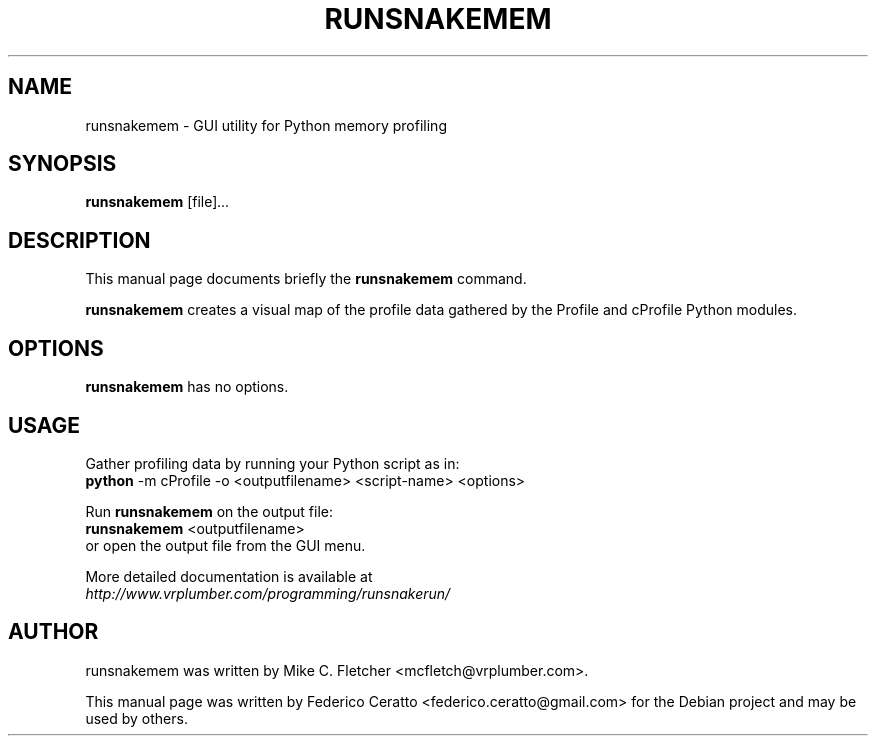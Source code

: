 .\"                                      Hey, EMACS: -*- nroff -*-
.TH RUNSNAKEMEM 1 "October 26, 2013"
.SH NAME
runsnakemem \- GUI utility for Python memory profiling
.SH SYNOPSIS
.B runsnakemem
.RI [file] ...
.br
.SH DESCRIPTION
This manual page documents briefly the
.B runsnakemem
command.
.PP
\fBrunsnakemem\fP creates a visual map of the profile data gathered by the Profile
and cProfile Python modules.
.SH OPTIONS
.B runsnakemem
has no options.
.SH USAGE
Gather profiling data by running your Python script as in:
.br
.B python
-m cProfile -o <outputfilename> <script-name> <options>
.PP
Run
.B runsnakemem
on the output file:
.br
.B runsnakemem
<outputfilename>
.br
or open the output file from the GUI menu.
.PP
More detailed documentation is available at
.br
.IR http://www.vrplumber.com/programming/runsnakerun/
.SH AUTHOR
runsnakemem was written by Mike C. Fletcher <mcfletch@vrplumber.com>.
.PP
This manual page was written by Federico Ceratto <federico.ceratto@gmail.com> for the Debian project and may be used by others.
